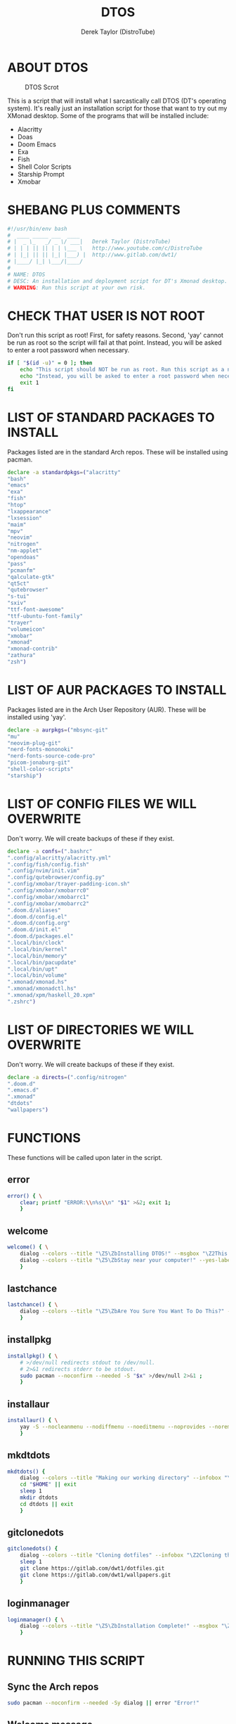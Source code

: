 #+TITLE: DTOS
#+DESCRIPTION: A post-installation script to install DT's xmonad desktop on an Arch-based distro.
#+AUTHOR: Derek Taylor (DistroTube)
#+PROPERTY: header-args :tangle dtos.sh
#+STARTUP: showeverything


* ABOUT DTOS
#+CAPTION: DTOS Scrot
#+ATTR_HTML: :alt DTOS scrot :title DTOS Scrot :align left
[[https://gitlab.com/dwt1/dotfiles/-/raw/master/.screenshots/dtos-thumb-01.png]]

This is a script that will install what I sarcastically call DTOS (DT's operating system). It's really just an installation script for those that want to try out my XMonad desktop.  Some of the programs that will be installed include:
+ Alacritty
+ Doas
+ Doom Emacs
+ Exa
+ Fish
+ Shell Color Scripts
+ Starship Prompt
+ Xmobar

* SHEBANG PLUS COMMENTS
#+begin_src bash
#!/usr/bin/env bash
#  ____ _____ ___  ____
# |  _ \_   _/ _ \/ ___|   Derek Taylor (DistroTube)
# | | | || || | | \___ \   http://www.youtube.com/c/DistroTube
# | |_| || || |_| |___) |  http://www.gitlab.com/dwt1/
# |____/ |_| \___/|____/
#
# NAME: DTOS
# DESC: An installation and deployment script for DT's Xmonad desktop.
# WARNING: Run this script at your own risk.

#+end_src

* CHECK THAT USER IS NOT ROOT
Don't run this script as root!  First, for safety reasons. Second, 'yay' cannot be run as root so the script will fail at that point.  Instead, you will be asked to enter a root password when necessary.

#+begin_src bash
if [ "$(id -u)" = 0 ]; then
    echo "This script should NOT be run as root. Run this script as a normal user."
    echo "Instead, you will be asked to enter a root password when necessary."
    exit 1
fi
#+end_src

* LIST OF STANDARD PACKAGES TO INSTALL
Packages listed are in the standard Arch repos. These will be installed using pacman.

#+begin_src bash
declare -a standardpkgs=("alacritty"
"bash"
"emacs"
"exa"
"fish"
"htop"
"lxappearance"
"lxsession"
"maim"
"mpv"
"neovim"
"nitrogen"
"nm-applet"
"opendoas"
"pass"
"pcmanfm"
"qalculate-gtk"
"qt5ct"
"qutebrowser"
"s-tui"
"sxiv"
"ttf-font-awesome"
"ttf-ubuntu-font-family"
"trayer"
"volumeicon"
"xmobar"
"xmonad"
"xmonad-contrib"
"zathura"
"zsh")
#+end_src

* LIST OF AUR PACKAGES TO INSTALL
Packages listed are in the Arch User Repository (AUR). These will be installed using 'yay'.

#+begin_src bash
declare -a aurpkgs=("mbsync-git"
"mu"
"neovim-plug-git"
"nerd-fonts-mononoki"
"nerd-fonts-source-code-pro"
"picom-jonaburg-git"
"shell-color-scripts"
"starship")
#+end_src

* LIST OF CONFIG FILES WE WILL OVERWRITE
Don't worry.  We will create backups of these if they exist.

#+begin_src bash
declare -a confs=(".bashrc"
".config/alacritty/alacritty.yml"
".config/fish/config.fish"
".config/nvim/init.vim"
".config/qutebrowser/config.py"
".config/xmobar/trayer-padding-icon.sh"
".config/xmobar/xmobarrc0"
".config/xmobar/xmobarrc1"
".config/xmobar/xmobarrc2"
".doom.d/aliases"
".doom.d/config.el"
".doom.d/config.org"
".doom.d/init.el"
".doom.d/packages.el"
".local/bin/clock"
".local/bin/kernel"
".local/bin/memory"
".local/bin/pacupdate"
".local/bin/upt"
".local/bin/volume"
".xmonad/xmonad.hs"
".xmonad/xmonadctl.hs"
".xmonad/xpm/haskell_20.xpm"
".zshrc")
#+end_src

* LIST OF DIRECTORIES WE WILL OVERWRITE
Don't worry. We will create backups of these if they exist.

#+begin_src bash
declare -a directs=(".config/nitrogen"
".doom.d"
".emacs.d"
".xmonad"
"dtdots"
"wallpapers")
#+end_src

* FUNCTIONS
These functions will be called upon later in the script.

** error
#+begin_src bash
error() { \
    clear; printf "ERROR:\\n%s\\n" "$1" >&2; exit 1;
    }
#+end_src

** welcome
#+begin_src bash
welcome() { \
    dialog --colors --title "\Z5\ZbInstalling DTOS!" --msgbox "\Z2This is a script that will install what I sarcastically call \Z5DTOS (DT's operating system)\Zn\Z2. It's really just an installation script for those that want to try out my XMonad desktop.  We will install the XMonad tiling window manager, the Xmobar panel, the Alacritty terminal, the Fish shell, Doom Emacs and many other essential programs needed to make my dotfiles work correctly.\\n\\n-DT (Derek Taylor, aka DistroTube)" 16 60
    dialog --colors --title "\Z5\ZbStay near your computer!" --yes-label "Continue" --no-label "Exit" --yesno "\Z2This script is not allowed to be run as root. But you will be asked to enter your root password at various points during this installation. This is to give PACMAN and YAY the permissions needed to install software.  Also, make sure you actually have YAY installed before running this script!" 8 60
    }
#+end_src

** lastchance
#+begin_src bash
lastchance() { \
    dialog --colors --title "\Z5\ZbAre You Sure You Want To Do This?" --yes-label "Begin Installation" --no-label "Exit" --yesno "\Z2Shall we begin installing DTOS?" 8 60 || { clear; exit 1; }
    }
#+end_src

** installpkg
#+begin_src bash
installpkg() { \
    # >/dev/null redirects stdout to /dev/null.
    # 2>&1 redirects stderr to be stdout.
    sudo pacman --noconfirm --needed -S "$x" >/dev/null 2>&1 ;
    }
#+end_src

** installaur
#+begin_src bash
installaur() { \
    yay -S --nocleanmenu --nodiffmenu --noeditmenu --noprovides --noremovemake --useask "$1"
    }
#+end_src

** mkdtdots
#+begin_src bash
mkdtdots() {
    dialog --colors --title "Making our working directory" --infobox "\Z2Making a directory called  'dtdots' and cd'ing into it." 5 70
    cd "$HOME" || exit
    sleep 1
    mkdir dtdots
    cd dtdots || exit
    }
#+end_src

** gitclonedots
#+begin_src bash
gitclonedots() {
    dialog --colors --title "Cloning dotfiles" --infobox "\Z2Cloning the 'dotfiles' and 'wallpapers' repositories from DT's GitLab." 5 70
    sleep 1
    git clone https://gitlab.com/dwt1/dotfiles.git
    git clone https://gitlab.com/dwt1/wallpapers.git
    }
#+end_src

** loginmanager
#+begin_src bash
loginmanager() { \
    dialog --colors --title "\Z5\ZbInstallation Complete!" --msgbox "\Z2Now logout of your current desktop environment or window manager and choose XMonad from your login manager.  ENJOY!" 10 60
    }
#+end_src

* RUNNING THIS SCRIPT
** Sync the Arch repos
#+begin_src bash
sudo pacman --noconfirm --needed -Sy dialog || error "Error!"
#+end_src

** Welcome message
#+begin_src bash
welcome || error "User exited."
#+end_src

** Asking user to confirm that he really wants to install DT's dots.
#+begin_src bash
lastchance || error "User exited."
#+end_src

** Install the packages from standard Arch repositories.
#+begin_src bash
for x in "${standardpkgs[@]}"; do
    dialog --colors --title "Installing packages from Arch repo" --infobox "\Z2Installing \`$x\` from the Arch repositories." 5 70
    installpkg "$x"
done
#+end_src

** If certain directories already exist, we will make backups at DIRECTORY.TIMESTAMP
#+begin_src bash
for x in "${directs[@]}"; do
    dialog --colors --title "Backing up some files and directories" --infobox "\Z2Since \`$HOME/$x\` already exists, we will make a backup at \`$HOME/$x.$(date +%Y%m%d%H%M)\`." 5 70
    [ -d "$HOME/$x" ] && mv "$HOME/$x" "$HOME/$x.$(date +%Y%m%d%H%M)"
done
#+end_src

** If config files already exist, we will make backups at FILENAME.TIMESTAMP
#+begin_src bash
for x in "${confs[@]}"; do
    dialog --colors --title "Backing up some files and directories" --infobox "\Z2Since \`$HOME/$x\` already exists, we will make a backup at \`$HOME/$x.$(date +%Y%m%d%H%M)\`." 5 70
    [ -f "$HOME/$x" ] && mv "$HOME/$x" "$HOME/$x.$(date +%Y%m%d%H%M)"
done
#+end_src

** Make a directory named 'dtdots' for our git cloning.
#+begin_src bash
mkdtdots || error "Error making 'dtdots' directory or cd'ing into it."
#+end_src

** Pulling down DT's dotfiles and wallpapers from GitLab.
#+begin_src bash
gitclonedots || error "Error cloning DT's dotfiles or wallpapers repo from GitLab."
#+end_src

** Copying DT's config files into the appropriate directories.
We will be moving directories and files. If the destination directory does not exit, we will make it.
#+begin_src bash
for x in "${directs[@]}"; do
    dialog --colors --title "Installing the new config files" --infobox "\Z2Copying the new config files to their appropriate locations." 5 70
    [ -d "$x" ] &&
    mv "$x" "$HOME/$x"
done

for x in "${directs[@]}"; do
    dialog --colors --title "Installing the new config files" --infobox "\Z2Copying the new config files to their appropriate locations." 5 70
    [ -d "dotfiles/$x" ] &&
    mv "dotfiles/$x" "$HOME/$x"
done

for x in "${confs[@]}"; do
    dialog --colors --title "Installing the new config files" --infobox "\Z2Copying the new config files to their appropriate locations." 5 70
    [ -f "dotfiles/$x" ] &&
    mkdir --parents "$HOME/$(echo "$x" | awk 'BEGIN { FS = "/" } ; { OFS = FS } ; { $NF="" ; print $0 }')" &&
    mv "dotfiles/$x" "$HOME/$x"
done
#+end_src

** Install packages from Arch User Repository (AUR).
Since some of the AUR programs have to build from source, this will probably take the most time.
#+begin_src bash
for x in "${aurpkgs[@]}"; do
    installaur "$x"
done
#+end_src

** Pacman hooks that force xmonad to recompile after xmonad/haskell updates.
#+begin_src bash
sudo mv "$HOME"/.xmonad/pacman-hooks/recompile-xmonad.hook "$HOME"/.xmonad/pacman-hooks/recompile-xmonadh.hook /etc/pacman.d/hooks/
#+end_src

** Installing Doom Emacs
#+begin_src bash
dialog --colors --title "Installing Doom Emacs" --infobox "\Z2A major component of DTOS is Doom Emacs. So let's install it!" 5 70
sleep 1
git clone --depth 1 https://github.com/hlissner/doom-emacs "$HOME"/.emacs.d
"$HOME"/.emacs.d/bin/doom install
#+end_src

** Compiling xmonad and the xmonadctl script
#+begin_src bash
xmonad --recompile
ghc -dynamic "$HOME"/.xmonad/xmonadctl.hs
#+end_src

** Setting nitrogen wallpaper directory and setting a wallpaper
#+begin_src bash
old_home="/home/dt"
sed -i "s#$old_home#$HOME#g" "$HOME/.config/nitrogen/nitrogen.cfg" "$HOME/.config/nitrogen/bg-saved.cfg"
#+end_src

** Deleting the 'dtdots' directory we created for git cloning
#+begin_src bash
cd "$HOME" || exit
rm -rf dtdots
#+end_src

** Message stating that the installation is complete!
#+begin_src bash
loginmanager || error "User exited."
#+end_src
